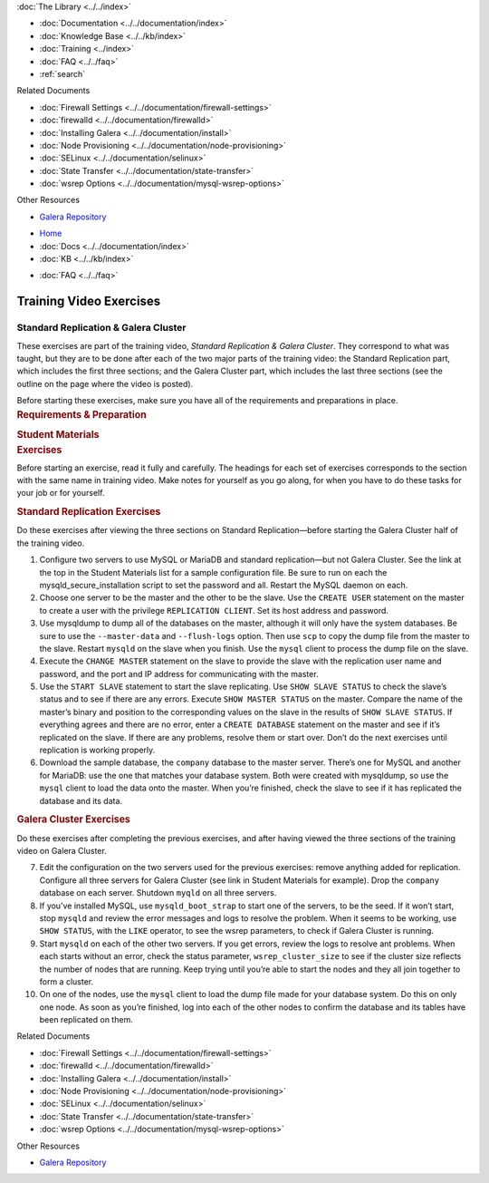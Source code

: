 .. meta::
   :title: Training Video Exercises |---| Standard Replication & Galera Cluster
   :description:
   :language: en-US
   :keywords:
   :copyright: Codership Oy, 2014 - 2021. All Rights Reserved.

.. container:: left-margin

   .. container:: left-margin-top

      :doc:`The Library <../../index>`

   .. container:: left-margin-content

      - :doc:`Documentation <../../documentation/index>`
      - :doc:`Knowledge Base <../../kb/index>`
      - :doc:`Training <../index>`

        .. cssclass:: sub-links

           - :doc:`Training Courses <../courses/index>`

           .. cssclass:: here

           - :doc:`Training Videos <./index>`

        .. cssclass:: sub-links

           - :doc:`Tutorial Articles <../tutorials/index>`

      - :doc:`FAQ <../../faq>`
      - :ref:`search`

      Related Documents

      - :doc:`Firewall Settings <../../documentation/firewall-settings>`
      - :doc:`firewalld <../../documentation/firewalld>`
      - :doc:`Installing Galera <../../documentation/install>`
      - :doc:`Node Provisioning <../../documentation/node-provisioning>`
      - :doc:`SELinux <../../documentation/selinux>`
      - :doc:`State Transfer <../../documentation/state-transfer>`
      - :doc:`wsrep Options <../../documentation/mysql-wsrep-options>`

      Other Resources

      - `Galera Repository <http://releases.galeracluster.com/>`_

.. container:: top-links

   - `Home <https://galeracluster.com>`_
   - :doc:`Docs <../../documentation/index>`
   - :doc:`KB <../../kb/index>`

   .. cssclass:: here nav-wider

      - :doc:`Training <../index>`

   - :doc:`FAQ <../../faq>`


.. role:: raw-html(raw)
   :format: html

.. cssclass:: library-article training-exercises
.. _`exercises-galera-standard-replication`:

==========================
Training Video Exercises
==========================

---------------------------------------
Standard Replication & Galera Cluster
---------------------------------------

.. container:: video-abstract list-col2-3

   These exercises are part of the training video, *Standard Replication & Galera Cluster*.  They correspond to what was taught, but they are to be done after each of the two major parts of the training video:  the Standard Replication part, which includes the first three sections; and the Galera Cluster part, which includes the last three sections (see the outline on the page where the video is posted).

   Before starting these exercises, make sure you have all of the requirements and preparations in place.

.. container:: list-col1-3

   .. rst-class:: training-video-resources
   .. rubric:: Requirements & Preparation

   .. rst-class:: training-video-resources

      - Test Servers:  3
      - Operating System:  Linux
      - Open Ports:  TCP 22, TCP 3306. TCP 4444, TCP & UDP 4567, TCP 4568
      - Software:  MySQL or MariaDB, Galera Cluster

   .. rst-class:: training-video-resources
   .. rubric:: Student Materials

   .. rst-class:: training-video-resources

      - :doc:`Example Configuration <galera-mariadb-installing-examples>`
      - `Company Database <https://galeracluster.com/library-media/databases/company.tgz>`_



.. container:: banner

   .. rst-class:: section-heading
   .. rubric:: Exercises

Before starting an exercise, read it fully and carefully. The headings for each set of exercises corresponds to the section with the same name in training video.  Make notes for yourself as you go along, for when you have to do these tasks for your job or for yourself.


.. rst-class:: sub-heading
.. rubric:: Standard Replication Exercises

Do these exercises after viewing the three sections on Standard Replication |---| before starting the Galera Cluster half of the training video.

.. rst-class:: list-exercises

1. Configure two servers to use MySQL or MariaDB and standard replication |---| but not Galera Cluster.  See the link at the top in the Student Materials list for a sample configuration file.  Be sure to run on each the mysqld_secure_installation script to set the password and all. Restart the MySQL daemon on each.

2. Choose one server to be the master and the other to be the slave.   Use the ``CREATE USER`` statement on the master to create a user with the privilege ``REPLICATION CLIENT``.  Set its host address and password.

3. Use mysqldump to dump all of the databases on the master, although it will only have the system databases.  Be sure to use the ``--master-data`` and ``--flush-logs`` option.  Then use ``scp`` to copy the dump file from the master to the slave. Restart ``mysqld`` on the slave when you finish. Use the ``mysql`` client to process the dump file on the slave.

4. Execute the ``CHANGE MASTER`` statement on the slave to provide the slave with the replication user name and password, and the port and IP address for communicating with the master.

5. Use the ``START SLAVE`` statement to start the slave replicating.  Use ``SHOW SLAVE STATUS`` to check the slave’s status and to see if there are any errors.  Execute ``SHOW MASTER STATUS`` on the master.  Compare the name of the master’s binary and position to the corresponding values on the slave in the results of ``SHOW SLAVE STATUS``. If everything agrees and there are no error, enter a ``CREATE DATABASE`` statement on the master and see if it’s replicated on the slave.  If there are any problems, resolve them or start over.  Don’t do the next exercises until replication is working properly.

6. Download the sample database, the ``company`` database to the master server.  There’s one for MySQL and another for MariaDB: use the one that matches your database system. Both were created with mysqldump, so use the ``mysql`` client to load the data onto the master.  When you’re finished, check the slave to see if it has replicated the database and its data.

.. rst-class:: sub-heading
.. rubric:: Galera Cluster Exercises

Do these exercises after completing the previous exercises, and after having viewed the three sections of the training video on Galera Cluster.

.. rst-class:: list-exercises

7. Edit the configuration on the two servers used for the previous exercises: remove anything added for replication.  Configure all three servers for Galera Cluster (see link in Student Materials for example). Drop the ``company`` database on each server.  Shutdown ``myqld`` on all three servers.

8. If you’ve installed MySQL, use ``mysqld_boot_strap`` to start one of the servers, to be the seed. If it won’t start, stop ``mysqld`` and review the error messages and logs to resolve the problem. When it seems to be working, use ``SHOW STATUS``, with the ``LIKE`` operator, to see the wsrep parameters, to check if Galera Cluster is running.

9. Start ``mysqld`` on each of the other two servers.  If you get errors, review the logs to resolve ant problems.  When each starts without an error, check the status parameter, ``wsrep_cluster_size`` to see if the cluster size reflects the number of nodes that are running. Keep trying until you’re able to start the nodes and they all join together to form a cluster.

10. On one of the nodes, use the ``mysql`` client to load the dump file made for your database system.  Do this on only one node.  As soon as you’re finished, log into each of the other nodes to confirm the database and its tables have been replicated on them.

.. container:: bottom-links

   Related Documents

   - :doc:`Firewall Settings <../../documentation/firewall-settings>`
   - :doc:`firewalld <../../documentation/firewalld>`
   - :doc:`Installing Galera <../../documentation/install>`
   - :doc:`Node Provisioning <../../documentation/node-provisioning>`
   - :doc:`SELinux <../../documentation/selinux>`
   - :doc:`State Transfer <../../documentation/state-transfer>`
   - :doc:`wsrep Options <../../documentation/mysql-wsrep-options>`

   Other Resources

   - `Galera Repository <http://releases.galeracluster.com/>`_


.. |---|   unicode:: U+2014 .. EM DASH
   :trim:

.. |br| raw:: html

  <br/>
